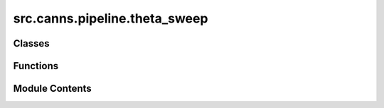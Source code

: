src.canns.pipeline.theta_sweep
==============================

.. py:module:: src.canns.pipeline.theta_sweep

.. autoapi-nested-parse::

   Theta Sweep Pipeline for External Trajectory Analysis

   This module provides a high-level pipeline for experimental scientists to analyze
   their trajectory data using CANN theta sweep models without needing to understand
   the underlying implementation details.



Classes
-------

.. autoapisummary::

   src.canns.pipeline.theta_sweep.ThetaSweepPipeline


Functions
---------

.. autoapisummary::

   src.canns.pipeline.theta_sweep.batch_process_trajectories
   src.canns.pipeline.theta_sweep.load_trajectory_from_csv


Module Contents
---------------

.. py:class:: ThetaSweepPipeline(trajectory_data, times = None, env_size = 2.0, dt = 0.001, direction_cell_params = None, grid_cell_params = None, theta_params = None, spatial_nav_params = None)

   Bases: :py:obj:`src.canns.pipeline._base.Pipeline`


   High-level pipeline for theta sweep analysis of external trajectory data.

   This pipeline abstracts the complex workflow of running CANN theta sweep models
   on experimental trajectory data, making it accessible to researchers who want
   to analyze neural responses without diving into implementation details.

   .. rubric:: Example

   ```python
   # Simple usage - just provide trajectory data
   pipeline = ThetaSweepPipeline(
       trajectory_data=positions,  # shape: (n_steps, 2)
       times=times                 # shape: (n_steps,)
   )

   results = pipeline.run(output_dir="my_results/")
   print(f"Animation saved to: {results['animation_path']}")
   ```

   Initialize the theta sweep pipeline.

   :param trajectory_data: Position coordinates with shape (n_steps, 2) for 2D trajectories
   :param times: Optional time array with shape (n_steps,). If None, uniform time steps will be used
   :param env_size: Environment size (assumes square environment)
   :param dt: Simulation time step
   :param direction_cell_params: Parameters for DirectionCellNetwork. If None, uses defaults
   :param grid_cell_params: Parameters for GridCellNetwork. If None, uses defaults
   :param theta_params: Parameters for theta modulation. If None, uses defaults
   :param spatial_nav_params: Additional parameters for SpatialNavigationTask. If None, uses defaults


   .. py:method:: run(output_dir = 'theta_sweep_results', save_animation = True, save_plots = True, show_plots = False, animation_fps = 10, animation_dpi = 120, verbose = True)

      Run the complete theta sweep pipeline.

      :param output_dir: Directory to save output files
      :param save_animation: Whether to save the theta sweep animation
      :param save_plots: Whether to save analysis plots
      :param show_plots: Whether to display plots interactively
      :param animation_fps: Frame rate for animation
      :param animation_dpi: DPI for animation output
      :param verbose: Whether to print progress messages

      :returns: Dictionary containing paths to generated files and analysis data



   .. py:attribute:: direction_cell_params


   .. py:attribute:: direction_network
      :value: None



   .. py:attribute:: dt
      :value: 0.001



   .. py:attribute:: env_size
      :value: 2.0



   .. py:attribute:: grid_cell_params


   .. py:attribute:: grid_network
      :value: None



   .. py:attribute:: spatial_nav_params


   .. py:attribute:: spatial_nav_task
      :value: None



   .. py:attribute:: theta_params


   .. py:attribute:: times


   .. py:attribute:: trajectory_data


.. py:function:: batch_process_trajectories(trajectory_list, output_base_dir = 'batch_results', **kwargs)

   Process multiple trajectories in batch.

   :param trajectory_list: List of (trajectory_data, times) tuples or trajectory_data arrays
   :param output_base_dir: Base directory for batch results
   :param \*\*kwargs: Additional parameters passed to ThetaSweepPipeline

   :returns: Dictionary mapping trajectory indices to results


.. py:function:: load_trajectory_from_csv(filepath, x_col = 'x', y_col = 'y', time_col = 'time', **kwargs)

   Load trajectory data from CSV file and run theta sweep analysis.

   :param filepath: Path to CSV file
   :param x_col: Column name for x coordinates
   :param y_col: Column name for y coordinates
   :param time_col: Column name for time data (optional)
   :param \*\*kwargs: Additional parameters passed to ThetaSweepPipeline

   :returns: Dictionary containing analysis results and file paths


